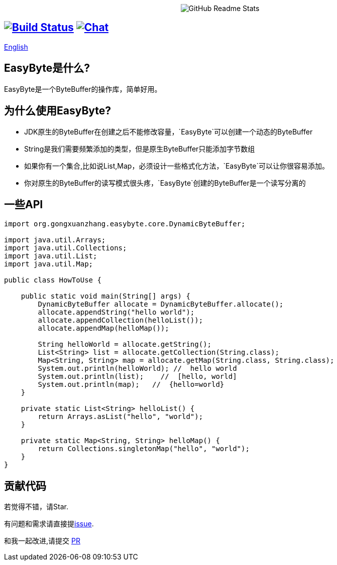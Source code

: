 ++++
<p align="center"> <img src="image/logo.png" align="center" alt="GitHub Readme Stats" /> <h2 align="center"></h2> </p>
++++



== image:https://img.shields.io/badge/java-8+-4c7e9f.svg["Build Status", link="http://java.oracle.com"] image:https://img.shields.io/badge/license-APL2-blue.svg["Chat",link="http://www.apache.org/licenses/LICENSE-2.0.txt"]


link:./README.adoc[English]

== EasyByte是什么?

EasyByte是一个ByteBuffer的操作库，简单好用。

== 为什么使用EasyByte?

- JDK原生的ByteBuffer在创建之后不能修改容量，`EasyByte`可以创建一个动态的ByteBuffer
- String是我们需要频繁添加的类型，但是原生ByteBuffer只能添加字节数组
- 如果你有一个集合,比如说List,Map，必须设计一些格式化方法，`EasyByte`可以让你很容易添加。
- 你对原生的ByteBuffer的读写模式很头疼，`EasyByte`创建的ByteBuffer是一个读写分离的




== 一些API

[source,java,indent=0]
----

import org.gongxuanzhang.easybyte.core.DynamicByteBuffer;

import java.util.Arrays;
import java.util.Collections;
import java.util.List;
import java.util.Map;

public class HowToUse {

    public static void main(String[] args) {
        DynamicByteBuffer allocate = DynamicByteBuffer.allocate();
        allocate.appendString("hello world");
        allocate.appendCollection(helloList());
        allocate.appendMap(helloMap());

        String helloWorld = allocate.getString();
        List<String> list = allocate.getCollection(String.class);
        Map<String, String> map = allocate.getMap(String.class, String.class);
        System.out.println(helloWorld); //  hello world
        System.out.println(list);    //  [hello, world]
        System.out.println(map);   //  {hello=world}
    }

    private static List<String> helloList() {
        return Arrays.asList("hello", "world");
    }

    private static Map<String, String> helloMap() {
        return Collections.singletonMap("hello", "world");
    }
}

----






== 贡献代码

若觉得不错，请Star.

有问题和需求请直接提link:https://github.com/gongxuanzhang/EasyByte/issues/new[issue].

和我一起改进,请提交 link:https://github.com/gongxuanzhang/EasyByte/pulls[PR]

